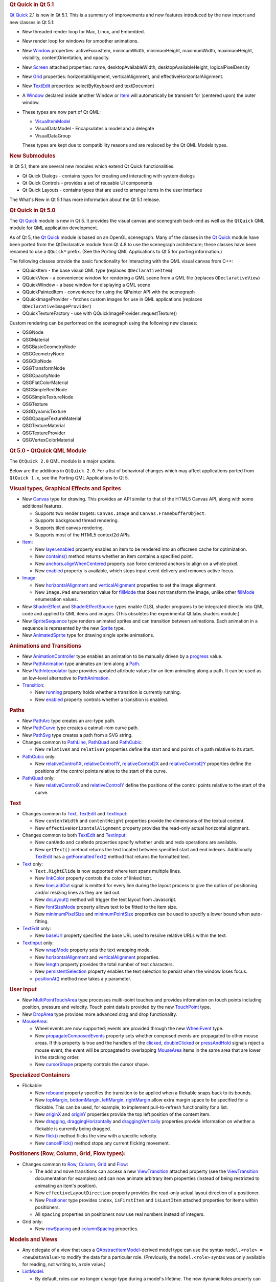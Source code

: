 

.. rubric:: Qt Quick in Qt 5.1
   :name: qt-quick-in-qt-5-1

`Qt Quick </sdk/apps/qml/QtQuick/qtquick-index/>`__ 2.1 is new in Qt
5.1. This is a summary of improvements and new features introduced by
the new import and new classes in Qt 5.1:

-  New threaded render loop for Mac, Linux, and Embedded.
-  New render loop for windows for smoother animations.
-  New `Window </sdk/apps/qml/QtQuick/Window.Window/>`__ properties:
   activeFocusItem, minimumWidth, minimumHeight, maximumWidth,
   maximumHeight, visibility, contentOrientation, and opacity.
-  New `Screen </sdk/apps/qml/QtQuick/Window.Screen/>`__ attached
   properties: name, desktopAvailableWidth, desktopAvailableHeight,
   logicalPixelDensity
-  New `Grid </sdk/apps/qml/QtQuick/qtquick-positioning-layouts#grid>`__
   properties: horizontalAlignment, verticalAlignment, and
   effectiveHorizontalAlignment.
-  New `TextEdit </sdk/apps/qml/QtQuick/TextEdit/>`__ properties:
   selectByKeyboard and textDocument
-  A `Window </sdk/apps/qml/QtQuick/Window.Window/>`__ declared inside
   another Window or `Item </sdk/apps/qml/QtQuick/Item/>`__ will
   automatically be transient for (centered upon) the outer window.
-  These types are now part of Qt QML:

   -  `VisualItemModel </sdk/apps/qml/QtQuick/qtquick-modelviewsdata-modelview#visualitemmodel>`__
   -  VisualDataModel - Encapsulates a model and a delegate
   -  VisualDataGroup

   These types are kept due to compatibility reasons and are replaced by
   the Qt QML Models types.

.. rubric:: New Submodules
   :name: new-submodules

In Qt 5.1, there are several new modules which extend Qt Quick
functionalities.

-  Qt Quick Dialogs - contains types for creating and interacting with
   system dialogs
-  Qt Quick Controls - provides a set of reusable UI components
-  Qt Quick Layouts - contains types that are used to arrange items in
   the user interface

The What's New in Qt 5.1 has more information about the Qt 5.1 release.

.. rubric:: Qt Quick in Qt 5.0
   :name: qt-quick-in-qt-5-0

The `Qt Quick </sdk/apps/qml/QtQuick/qtquick-index/>`__ module is new in
Qt 5. It provides the visual canvas and scenegraph back-end as well as
the ``QtQuick`` QML module for QML application development.

As of Qt 5, the `Qt Quick </sdk/apps/qml/QtQuick/qtquick-index/>`__
module is based on an OpenGL scenegraph. Many of the classes in the `Qt
Quick </sdk/apps/qml/QtQuick/qtquick-index/>`__ module have been ported
from the QtDeclarative module from Qt 4.8 to use the scenegraph
architecture; these classes have been renamed to use a ``QQuick*``
prefix. (See the Porting QML Applications to Qt 5 for porting
information.)

The following classes provide the basic functionality for interacting
with the QML visual canvas from C++:

-  QQuickItem - the base visual QML type (replaces ``QDeclarativeItem``)
-  QQuickView - a convenience window for rendering a QML scene from a
   QML file (replaces ``QDeclarativeView``)
-  QQuickWindow - a base window for displaying a QML scene
-  QQuickPaintedItem - convenience for using the QPainter API with the
   scenegraph
-  QQuickImageProvider - fetches custom images for use in QML
   applications (replaces ``QDeclarativeImageProvider``)
-  QQuickTextureFactory - use with QQuickImageProvider::requestTexture()

Custom rendering can be performed on the scenegraph using the following
new classes:

-  QSGNode
-  QSGMaterial
-  QSGBasicGeometryNode
-  QSGGeometryNode
-  QSGClipNode
-  QSGTransformNode
-  QSGOpacityNode
-  QSGFlatColorMaterial
-  QSGSimpleRectNode
-  QSGSimpleTextureNode
-  QSGTexture
-  QSGDynamicTexture
-  QSGOpaqueTextureMaterial
-  QSGTextureMaterial
-  QSGTextureProvider
-  QSGVertexColorMaterial

.. rubric:: Qt 5.0 - QtQuick QML Module
   :name: qt-5-0-qtquick-qml-module

The ``QtQuick 2.0`` QML module is a major update.

Below are the additions in ``QtQuick 2.0``. For a list of behavioral
changes which may affect applications ported from ``QtQuick 1.x``, see
the Porting QML Applications to Qt 5.

.. rubric:: Visual types, Graphical Effects and Sprites
   :name: visual-types-graphical-effects-and-sprites

-  New `Canvas </sdk/apps/qml/QtQuick/Canvas/>`__ type for drawing. This
   provides an API similar to that of the HTML5 Canvas API, along with
   some additional features.

   -  Supports two render targets: ``Canvas.Image`` and
      ``Canvas.FramebufferObject``.
   -  Supports background thread rendering.
   -  Supports tiled canvas rendering.
   -  Supports most of the HTML5 context2d APIs.

-  `Item </sdk/apps/qml/QtQuick/Item/>`__:

   -  New
      `layer.enabled </sdk/apps/qml/QtQuick/Item#layer.enabled-prop>`__
      property enables an item to be rendered into an offscreen cache
      for optimization.
   -  New `contains() </sdk/apps/qml/QtQuick/Item#contains-method>`__
      method returns whether an item contains a specified point.
   -  New
      `anchors.alignWhenCentered </sdk/apps/qml/QtQuick/Item#anchors.alignWhenCentered-prop>`__
      property can force centered anchors to align on a whole pixel.
   -  New `enabled </sdk/apps/qml/QtQuick/Item#enabled-prop>`__ property
      is available, which stops input event delivery and removes active
      focus.

-  `Image </sdk/apps/qml/QtQuick/imageelements#image>`__:

   -  New
      `horizontalAlignment </sdk/apps/qml/QtQuick/Image#horizontalAlignment-prop>`__
      and
      `verticalAlignment </sdk/apps/qml/QtQuick/Image#verticalAlignment-prop>`__
      properties to set the image alignment.
   -  New ``Image.Pad`` enumeration value for
      `fillMode </sdk/apps/qml/QtQuick/Image#fillMode-prop>`__ that does
      not transform the image, unlike other
      `fillMode </sdk/apps/qml/QtQuick/Image#fillMode-prop>`__
      enumeration values.

-  New `ShaderEffect </sdk/apps/qml/QtQuick/ShaderEffect/>`__ and
   `ShaderEffectSource </sdk/apps/qml/QtQuick/ShaderEffectSource/>`__
   types enable GLSL shader programs to be integrated directly into QML
   code and applied to QML items and images. (This obsoletes the
   experimental Qt.labs.shaders module.)
-  New
   `SpriteSequence </sdk/apps/qml/QtQuick/imageelements#spritesequence>`__
   type renders animated sprites and can transition between animations.
   Each animation in a sequence is represented by the new
   `Sprite </sdk/apps/qml/QtQuick/Sprite/>`__ type.
-  New
   `AnimatedSprite </sdk/apps/qml/QtQuick/qtquick-effects-sprites#animatedsprite>`__
   type for drawing single sprite animations.

.. rubric:: Animations and Transitions
   :name: animations-and-transitions

-  New
   `AnimationController </sdk/apps/qml/QtQuick/AnimationController/>`__
   type enables an animation to be manually driven by a
   `progress </sdk/apps/qml/QtQuick/AnimationController#progress-prop>`__
   value.
-  New `PathAnimation </sdk/apps/qml/QtQuick/animation#pathanimation>`__
   type animates an item along a `Path </sdk/apps/qml/QtQuick/Path/>`__.
-  New
   `PathInterpolator </sdk/apps/qml/QtQuick/animation#pathinterpolator>`__
   type provides updated attribute values for an item animating along a
   path. It can be used as an low-level alternative to
   `PathAnimation </sdk/apps/qml/QtQuick/animation#pathanimation>`__.
-  `Transition </sdk/apps/qml/QtQuick/qmlexampletoggleswitch#transition>`__:

   -  New `running </sdk/apps/qml/QtQuick/Transition#running-prop>`__
      property holds whether a transition is currently running.
   -  New `enabled </sdk/apps/qml/QtQuick/Transition#enabled-prop>`__
      property controls whether a transition is enabled.

.. rubric:: Paths
   :name: paths

-  New `PathArc </sdk/apps/qml/QtQuick/PathArc/>`__ type creates an
   arc-type path.
-  New `PathCurve </sdk/apps/qml/QtQuick/PathCurve/>`__ type creates a
   catmull-rom curve path.
-  New `PathSvg </sdk/apps/qml/QtQuick/PathSvg/>`__ type creates a path
   from a SVG string.
-  Changes common to `PathLine </sdk/apps/qml/QtQuick/PathLine/>`__,
   `PathQuad </sdk/apps/qml/QtQuick/PathQuad/>`__ and
   `PathCubic </sdk/apps/qml/QtQuick/PathCubic/>`__:

   -  New ``relativeX`` and ``relativeY`` properties define the start
      and end points of a path relative to its start.

-  `PathCubic </sdk/apps/qml/QtQuick/PathCubic/>`__ only:

   -  New
      `relativeControl1X </sdk/apps/qml/QtQuick/PathCubic#relativeControl1X-prop>`__,
      `relativeControl1Y </sdk/apps/qml/QtQuick/PathCubic#relativeControl1Y-prop>`__,
      `relativeControl2X </sdk/apps/qml/QtQuick/PathCubic#relativeControl2X-prop>`__
      and
      `relativeControl2Y </sdk/apps/qml/QtQuick/PathCubic#relativeControl2Y-prop>`__
      properties define the positions of the control points relative to
      the start of the curve.

-  `PathQuad </sdk/apps/qml/QtQuick/PathQuad/>`__ only:

   -  New
      `relativeControlX </sdk/apps/qml/QtQuick/PathQuad#relativeControlX-prop>`__
      and
      `relativeControlY </sdk/apps/qml/QtQuick/PathQuad#relativeControlY-prop>`__
      define the positions of the control points relative to the start
      of the curve.

.. rubric:: Text
   :name: text

-  Changes common to
   `Text </sdk/apps/qml/QtQuick/qtquick-releasenotes#text>`__,
   `TextEdit </sdk/apps/qml/QtQuick/TextEdit/>`__ and
   `TextInput </sdk/apps/qml/QtQuick/TextInput/>`__:

   -  New ``contentWidth`` and ``contentHeight`` properties provide the
      dimensions of the textual content.
   -  New ``effectiveHorizontalAlignment`` property provides the
      read-only actual horizontal alignment.

-  Changes common to both `TextEdit </sdk/apps/qml/QtQuick/TextEdit/>`__
   and `TextInput </sdk/apps/qml/QtQuick/TextInput/>`__:

   -  New ``canUndo`` and ``canRedo`` properties specify whether undo
      and redo operations are available.
   -  New ``getText()`` method returns the text located between
      specified start and end indexes. Additionally
      `TextEdit </sdk/apps/qml/QtQuick/TextEdit/>`__ has a
      `getFormattedText() </sdk/apps/qml/QtQuick/TextEdit#getFormattedText-method>`__
      method that returns the formatted text.

-  `Text </sdk/apps/qml/QtQuick/qtquick-releasenotes#text>`__ only:

   -  ``Text.RightElide`` is now supported where text spans multiple
      lines.
   -  New `linkColor </sdk/apps/qml/QtQuick/Text#linkColor-prop>`__
      property controls the color of linked text.
   -  New
      `lineLaidOut </sdk/apps/qml/QtQuick/Text#lineLaidOut-signal>`__
      signal is emitted for every line during the layout process to give
      the option of positioning and/or resizing lines as they are laid
      out.
   -  New `doLayout() </sdk/apps/qml/QtQuick/Text#doLayout-method>`__
      method will trigger the text layout from Javascript.
   -  New
      `fontSizeMode </sdk/apps/qml/QtQuick/Text#fontSizeMode-prop>`__
      property allows text to be fitted to the item size.
   -  New
      `minimumPixelSize </sdk/apps/qml/QtQuick/Text#minimumPixelSize-prop>`__
      and
      `minimumPointSize </sdk/apps/qml/QtQuick/Text#minimumPointSize-prop>`__
      properties can be used to specify a lower bound when auto-fitting.

-  `TextEdit </sdk/apps/qml/QtQuick/TextEdit/>`__ only:

   -  New `baseUrl </sdk/apps/qml/QtQuick/TextEdit#baseUrl-prop>`__
      property specified the base URL used to resolve relative URLs
      within the text.

-  `TextInput </sdk/apps/qml/QtQuick/TextInput/>`__ only:

   -  New `wrapMode </sdk/apps/qml/QtQuick/TextInput#wrapMode-prop>`__
      property sets the text wrapping mode.
   -  New
      `horizontalAlignment </sdk/apps/qml/QtQuick/TextInput#horizontalAlignment-prop>`__
      and
      `verticalAlignment </sdk/apps/qml/QtQuick/TextInput#verticalAlignment-prop>`__
      properties.
   -  New `length </sdk/apps/qml/QtQuick/TextInput#length-prop>`__
      property provides the total number of text characters.
   -  New
      `persistentSelection </sdk/apps/qml/QtQuick/TextInput#persistentSelection-prop>`__
      property enables the text selection to persist when the window
      loses focus.
   -  `positionAt() </sdk/apps/qml/QtQuick/TextInput#positionAt-method>`__
      method now takes a y parameter.

.. rubric:: User Input
   :name: user-input

-  New
   `MultiPointTouchArea </sdk/apps/qml/QtQuick/MultiPointTouchArea/>`__
   type processes multi-point touches and provides information on touch
   points including position, pressure and velocity. Touch point data is
   provided by the new
   `TouchPoint </sdk/apps/qml/QtQuick/TouchPoint/>`__ type.
-  New `DropArea </sdk/apps/qml/QtQuick/DropArea/>`__ type provides more
   advanced drag and drop functionality.
-  `MouseArea </sdk/apps/qml/QtQuick/MouseArea/>`__:

   -  Wheel events are now supported; events are provided through the
      new `WheelEvent </sdk/apps/qml/QtQuick/WheelEvent/>`__ type.
   -  New
      `propagateComposedEvents </sdk/apps/qml/QtQuick/MouseArea#propagateComposedEvents-prop>`__
      property sets whether composed events are propagated to other
      mouse areas. If this property is true and the handlers of the
      `clicked </sdk/apps/qml/QtQuick/MouseArea#clicked-signal>`__,
      `doubleClicked </sdk/apps/qml/QtQuick/MouseArea#doubleClicked-signal>`__
      or
      `pressAndHold </sdk/apps/qml/QtQuick/MouseArea#pressAndHold-signal>`__
      signals reject a mouse event, the event will be propagated to
      overlapping `MouseArea </sdk/apps/qml/QtQuick/MouseArea/>`__ items
      in the same area that are lower in the stacking order.
   -  New
      `cursorShape </sdk/apps/qml/QtQuick/MouseArea#cursorShape-prop>`__
      property controls the cursor shape.

.. rubric:: Specialized Containers
   :name: specialized-containers

-  Flickable:

   -  New `rebound </sdk/apps/qml/QtQuick/Flickable#rebound-prop>`__
      property specifies the transition to be applied when a flickable
      snaps back to its bounds.
   -  New
      `topMargin </sdk/apps/qml/QtQuick/Flickable#topMargin-prop>`__,
      `bottomMargin </sdk/apps/qml/QtQuick/Flickable#bottomMargin-prop>`__,
      `leftMargin </sdk/apps/qml/QtQuick/Flickable#leftMargin-prop>`__,
      `rightMargin </sdk/apps/qml/QtQuick/Flickable#rightMargin-prop>`__
      allow extra margin space to be specified for a flickable. This can
      be used, for example, to implement pull-to-refresh functionality
      for a list.
   -  New `originX </sdk/apps/qml/QtQuick/Flickable#originX-prop>`__ and
      `originY </sdk/apps/qml/QtQuick/Flickable#originY-prop>`__
      properties provide the top left position of the content item.
   -  New `dragging </sdk/apps/qml/QtQuick/Flickable#dragging-prop>`__,
      `draggingHorizontally </sdk/apps/qml/QtQuick/Flickable#draggingHorizontally-prop>`__
      and
      `draggingVertically </sdk/apps/qml/QtQuick/Flickable#draggingVertically-prop>`__
      properties provide information on whether a flickable is currently
      being dragged.
   -  New `flick() </sdk/apps/qml/QtQuick/Flickable#flick-method>`__
      method flicks the view with a specific velocity.
   -  New
      `cancelFlick() </sdk/apps/qml/QtQuick/Flickable#cancelFlick-method>`__
      method stops any current flicking movement.

.. rubric:: Positioners (Row, Column, Grid, Flow types):
   :name: positioners-row-column-grid-flow-types

-  Changes common to
   `Row </sdk/apps/qml/QtQuick/qtquick-positioning-layouts#row>`__,
   `Column </sdk/apps/qml/QtQuick/qtquick-positioning-layouts#column>`__,
   `Grid </sdk/apps/qml/QtQuick/qtquick-positioning-layouts#grid>`__ and
   `Flow </sdk/apps/qml/QtQuick/qtquick-positioning-layouts#flow>`__:

   -  The ``add`` and ``move`` transitions can access a new
      `ViewTransition </sdk/apps/qml/QtQuick/ViewTransition/>`__
      attached property (see the
      `ViewTransition </sdk/apps/qml/QtQuick/ViewTransition/>`__
      documentation for examples) and can now animate arbitrary item
      properties (instead of being restricted to animating an item's
      position).
   -  New ``effectiveLayoutDirection`` property provides the read-only
      actual layout direction of a positioner.
   -  New `Positioner </sdk/apps/qml/QtQuick/Positioner/>`__ type
      provides ``index``, ``isFirstItem`` and ``isLastItem`` attached
      properties for items within positioners.
   -  All ``spacing`` properties on positioners now use real numbers
      instead of integers.

-  Grid only:

   -  New `rowSpacing </sdk/apps/qml/QtQuick/Grid#rowSpacing-prop>`__
      and
      `columnSpacing </sdk/apps/qml/QtQuick/Grid#columnSpacing-prop>`__
      properties.

.. rubric:: Models and Views
   :name: models-and-views

-  Any delegate of a view that uses a
   `QAbstractItemModel </sdk/apps/qml/QtQuick/qtquick-modelviewsdata-cppmodels#qabstractitemmodel>`__-derived
   model type can use the syntax ``model.<role> = <newDataValue>`` to
   modify the data for a particular role. (Previously, the
   ``model.<role>`` syntax was only available for reading, not writing
   to, a role value.)
-  `ListModel </sdk/apps/qml/QtQuick/qtquick-modelviewsdata-modelview#listmodel>`__:

   -  By default, roles can no longer change type during a model's
      lifetime. The new dynamicRoles property can be set to restore the
      original (less performant) behavior.

-  VisualDataModel:

   -  Now has features to filter the items to be displayed in a view.
      This is supported by the new groups, filterOnGroup, items and
      persistedItems properties.

-  Changes common to both `ListView </sdk/apps/qml/QtQuick/ListView/>`__
   and `GridView </sdk/apps/qml/QtQuick/draganddrop#gridview>`__:

   -  New transition support for animating the adding, removing and
      moving of items in a
      `ListView </sdk/apps/qml/QtQuick/ListView/>`__ or
      `GridView </sdk/apps/qml/QtQuick/draganddrop#gridview>`__. See the
      `ViewTransition </sdk/apps/qml/QtQuick/ViewTransition/>`__
      documentation for details.
   -  New ``verticalLayoutDirection`` property enables items to be laid
      out from bottom-to-top using the new ``BottomToTop`` enumeration
      value.
   -  New ``headerItem`` and ``footerItem`` properties provide access to
      the instantiated header and footer items.
   -  The ``cacheBuffer`` property now has a non-zero default.
   -  Delegates in the cache buffer are now created asynchronously.
   -  Setting a ``RightToLeft`` layout now also reverses the
      ``preferredHighlightBegin`` and ``preferredHighlightEnd``.
   -  If the model is changed after the component is completed,
      currentIndex is reset to 0.

-  `ListView </sdk/apps/qml/QtQuick/ListView/>`__ only:

   -  New
      `section.labelPositioning </sdk/apps/qml/QtQuick/ListView#section.labelPositioning-prop>`__
      property can fix the current section label to the start of the
      view, and the next section label to the end of the view, to
      prevent labels from scrolling while section items are still in
      view.
   -  ``highlightMoveSpeed`` and ``highlightResizeSpeed`` have been
      renamed to
      `highlightMoveVelocity </sdk/apps/qml/QtQuick/ListView#highlightMoveVelocity-prop>`__
      and
      `highlightResizeVelocity </sdk/apps/qml/QtQuick/ListView#highlightResizeVelocity-prop>`__.

-  `GridView </sdk/apps/qml/QtQuick/draganddrop#gridview>`__ only:

   -  `cellWidth </sdk/apps/qml/QtQuick/GridView#cellWidth-prop>`__ and
      `cellHeight </sdk/apps/qml/QtQuick/GridView#cellHeight-prop>`__
      now use real numbers instead of integers.

-  `PathView </sdk/apps/qml/QtQuick/PathView/>`__:

   -  New
      `currentItem </sdk/apps/qml/QtQuick/PathView#currentItem-prop>`__
      property holds the current item in the view.
   -  New
      `maximumFlickVelocity </sdk/apps/qml/QtQuick/PathView#maximumFlickVelocity-prop>`__
      property controls the maximum flick velocity of the view.
   -  New `snapMode </sdk/apps/qml/QtQuick/PathView#snapMode-prop>`__
      property controls the snap model when flicking between items
   -  If the model is changed after the component is completed, the
      offset and currentIndex are reset to 0.
   -  New
      `positionViewAtIndex() </sdk/apps/qml/QtQuick/PathView#positionViewAtIndex-method>`__
      function allows the view to be moved to display the specified
      index.
   -  New `indexAt() </sdk/apps/qml/QtQuick/PathView#indexAt-method>`__
      and `itemAt() </sdk/apps/qml/QtQuick/PathView#itemAt-method>`__
      functions return the index or item at a specified point in the
      view.

.. rubric:: Utility types
   :name: utility-types

-  New `Accessible </sdk/apps/qml/QtQuick/Accessible/>`__ attached
   property for implementing accessibility features in QML applications.
-  `Loader </sdk/apps/qml/QtQuick/Loader/>`__:

   -  New
      `asynchronous </sdk/apps/qml/QtQuick/Loader#asynchronous-prop>`__
      property allows components to be instantiated with lower chance of
      blocking. If source is used with *asynchronous: true* the
      component will be compiled in a background thread.
   -  New `active </sdk/apps/qml/QtQuick/Loader#active-prop>`__ property
      can delay instantiation of a
      `Loader </sdk/apps/qml/QtQuick/Loader/>`__ object's
      `item </sdk/apps/qml/QtQuick/Loader#item-prop>`__.
   -  New
      `setSource() </sdk/apps/qml/QtQuick/Loader#setSource-method>`__
      method loads an object with specific initial property values,
      similar to Component::createObject().

-  Binding:

   -  This type can now be used as a value source, and will also restore
      any previously set binding when its when clause becomes false.

.. rubric:: Property types
   :name: property-types

Support for various math and geometry-related value types, including
QVector2D, QVector3D, QVector4D, QMatrix4x4 and QQuaternion, as well as
QColor and QFont, are now provided by `Qt
Quick </sdk/apps/qml/QtQuick/qtquick-index/>`__. Properties of these
types can be declared in QML documents via the property syntax where the
type name is ``vector2d``, ``vector3d``, ``vector4d``, ``matrix4x4``,
``quaternion``, ``color`` and ``font`` respectively.

`Qt Quick </sdk/apps/qml/QtQuick/qtquick-index/>`__ also provides
implementation for the various value type factory or utility functions
of the ``Qt`` object which return or operate on values of the above
types. The functions are:

+--------------+-------------------------------------------------------------------------------+
| Value type   | Functions                                                                     |
+==============+===============================================================================+
| color        | Qt.rgba(), Qt.hsla(), Qt.tint(), Qt.lighter(), Qt.darker(), Qt.colorEqual()   |
+--------------+-------------------------------------------------------------------------------+
| font         | Qt.font(), Qt.fontFamilies()                                                  |
+--------------+-------------------------------------------------------------------------------+
| vector2d     | Qt.vector2d()                                                                 |
+--------------+-------------------------------------------------------------------------------+
| vector3d     | Qt.vector3d()                                                                 |
+--------------+-------------------------------------------------------------------------------+
| vector4d     | Qt.vector4d()                                                                 |
+--------------+-------------------------------------------------------------------------------+
| matrix4x4    | Qt.matrix4x4()                                                                |
+--------------+-------------------------------------------------------------------------------+
| quaternion   | Qt.quaternion()                                                               |
+--------------+-------------------------------------------------------------------------------+

The ``Qt.rgba()``, ``Qt.hsla()``, ``Qt.tint()``, ``Qt.lighter()``,
``Qt.darker()`` and ``Qt.fontFamilies()`` functions already existed in
QtDeclarative prior to `Qt Quick
2 </sdk/apps/qml/QtQuick/qtquick-index/>`__; the other functions are all
new in `Qt Quick 2 </sdk/apps/qml/QtQuick/qtquick-index/>`__.

.. rubric:: Qt 5.0 - Additional QML Modules
   :name: qt-5-0-additional-qml-modules

.. rubric:: QtQuick.Particles
   :name: qtquick.particles

This new module provides particle system support for creating a variety
of 2D particle systems. See the
`QtQuick.Particles </sdk/apps/qml/QtQuick/qtquick-releasenotes#qtquick-particles>`__
documentation for comprehensive details.

This obsoletes the experimental ``Qt.labs.particles`` module.

.. rubric:: QtQuick.Window
   :name: qtquick.window

This new module contains the
`Window </sdk/apps/qml/QtQuick/Window.Window/>`__ type for creating a
basic window and the `Screen </sdk/apps/qml/QtQuick/Window.Screen/>`__
type for accessing a screen's resolution and other details. See the
`QtQuick.Window </sdk/apps/qml/QtQuick/qtquick-releasenotes#qtquick-window>`__
documentation for comprehensive details.

.. rubric:: QtQuick.XmlListModel
   :name: qtquick.xmllistmodel

This new module contains
`XmlListModel </sdk/apps/qml/QtQuick/qtquick-modelviewsdata-modelview#xmllistmodel>`__
and associated types, which were previously in the ``QtQuick`` module.
See the
`QtQuick.XmlListModel </sdk/apps/qml/QtQuick/qtquick-releasenotes#qtquick-xmllistmodel>`__
documentation for details.

.. rubric:: QtQuick.LocalStorage
   :name: qtquick.localstorage

This new module provides access to the SQL Local Storage API that was
previously accessible from the QML Global Object. See the
`QtQuick.LocalStorage </sdk/apps/qml/QtQuick/qtquick-releasenotes#qtquick-localstorage>`__
documentation for details.

